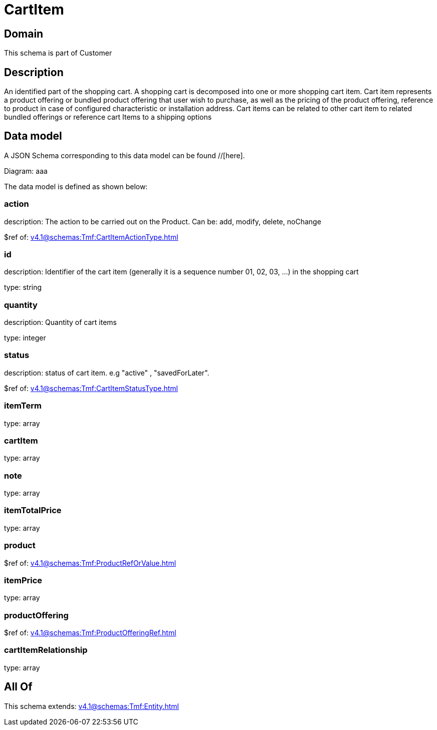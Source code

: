 = CartItem

[#domain]
== Domain

This schema is part of Customer

[#description]
== Description
An identified part of the shopping cart. A shopping cart  is decomposed into one or more shopping cart item. Cart item represents a product offering or bundled product offering that user wish to purchase, as well as the pricing of the product offering, reference to product in case of configured characteristic or installation address. Cart items can be related to other cart item to related bundled offerings or reference cart Items to a shipping options


[#data_model]
== Data model

A JSON Schema corresponding to this data model can be found //[here].

Diagram:
aaa

The data model is defined as shown below:


=== action
description: The action to be carried out on the Product. Can be: add, modify, delete, noChange

$ref of: xref:v4.1@schemas:Tmf:CartItemActionType.adoc[]


=== id
description: Identifier of the cart item (generally it is a sequence number 01, 02, 03, ...) in the shopping cart

type: string


=== quantity
description: Quantity of cart items

type: integer


=== status
description: status of cart item. e.g &quot;active&quot; , &quot;savedForLater&quot;.

$ref of: xref:v4.1@schemas:Tmf:CartItemStatusType.adoc[]


=== itemTerm
type: array


=== cartItem
type: array


=== note
type: array


=== itemTotalPrice
type: array


=== product
$ref of: xref:v4.1@schemas:Tmf:ProductRefOrValue.adoc[]


=== itemPrice
type: array


=== productOffering
$ref of: xref:v4.1@schemas:Tmf:ProductOfferingRef.adoc[]


=== cartItemRelationship
type: array


[#all_of]
== All Of

This schema extends: xref:v4.1@schemas:Tmf:Entity.adoc[]
